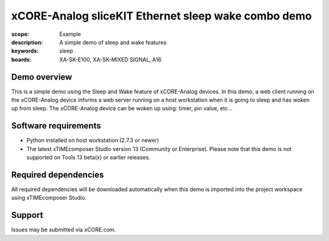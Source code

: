 xCORE-Analog sliceKIT Ethernet sleep wake combo demo
====================================================

:scope: Example
:description: A simple demo of sleep and wake features
:keywords: sleep
:boards: XA-SK-E100, XA-SK-MIXED SIGNAL, A16

Demo overview
-------------

This is a simple demo using the Sleep and Wake feature of xCORE-Analog devices. In this demo, a web client running on the xCORE-Analog device informs a web server running on a host workstation when it is going to sleep and has woken up from sleep. The xCORE-Analog device can be woken up using: timer, pin value, etc...

Software requirements
---------------------

- Python installed on host workstation (2.7.3 or newer)
- The latest xTIMEcomposer Studio version 13 (Community or Enterprise). Please note that this demo is not supported on Tools 13 beta(x) or earlier releases.

Required dependencies
---------------------

All required dependencies will be downloaded automatically when this demo is imported into the project workspace using xTIMEcomposer Studio.

Support
-------

Issues may be submitted via xCORE.com.
